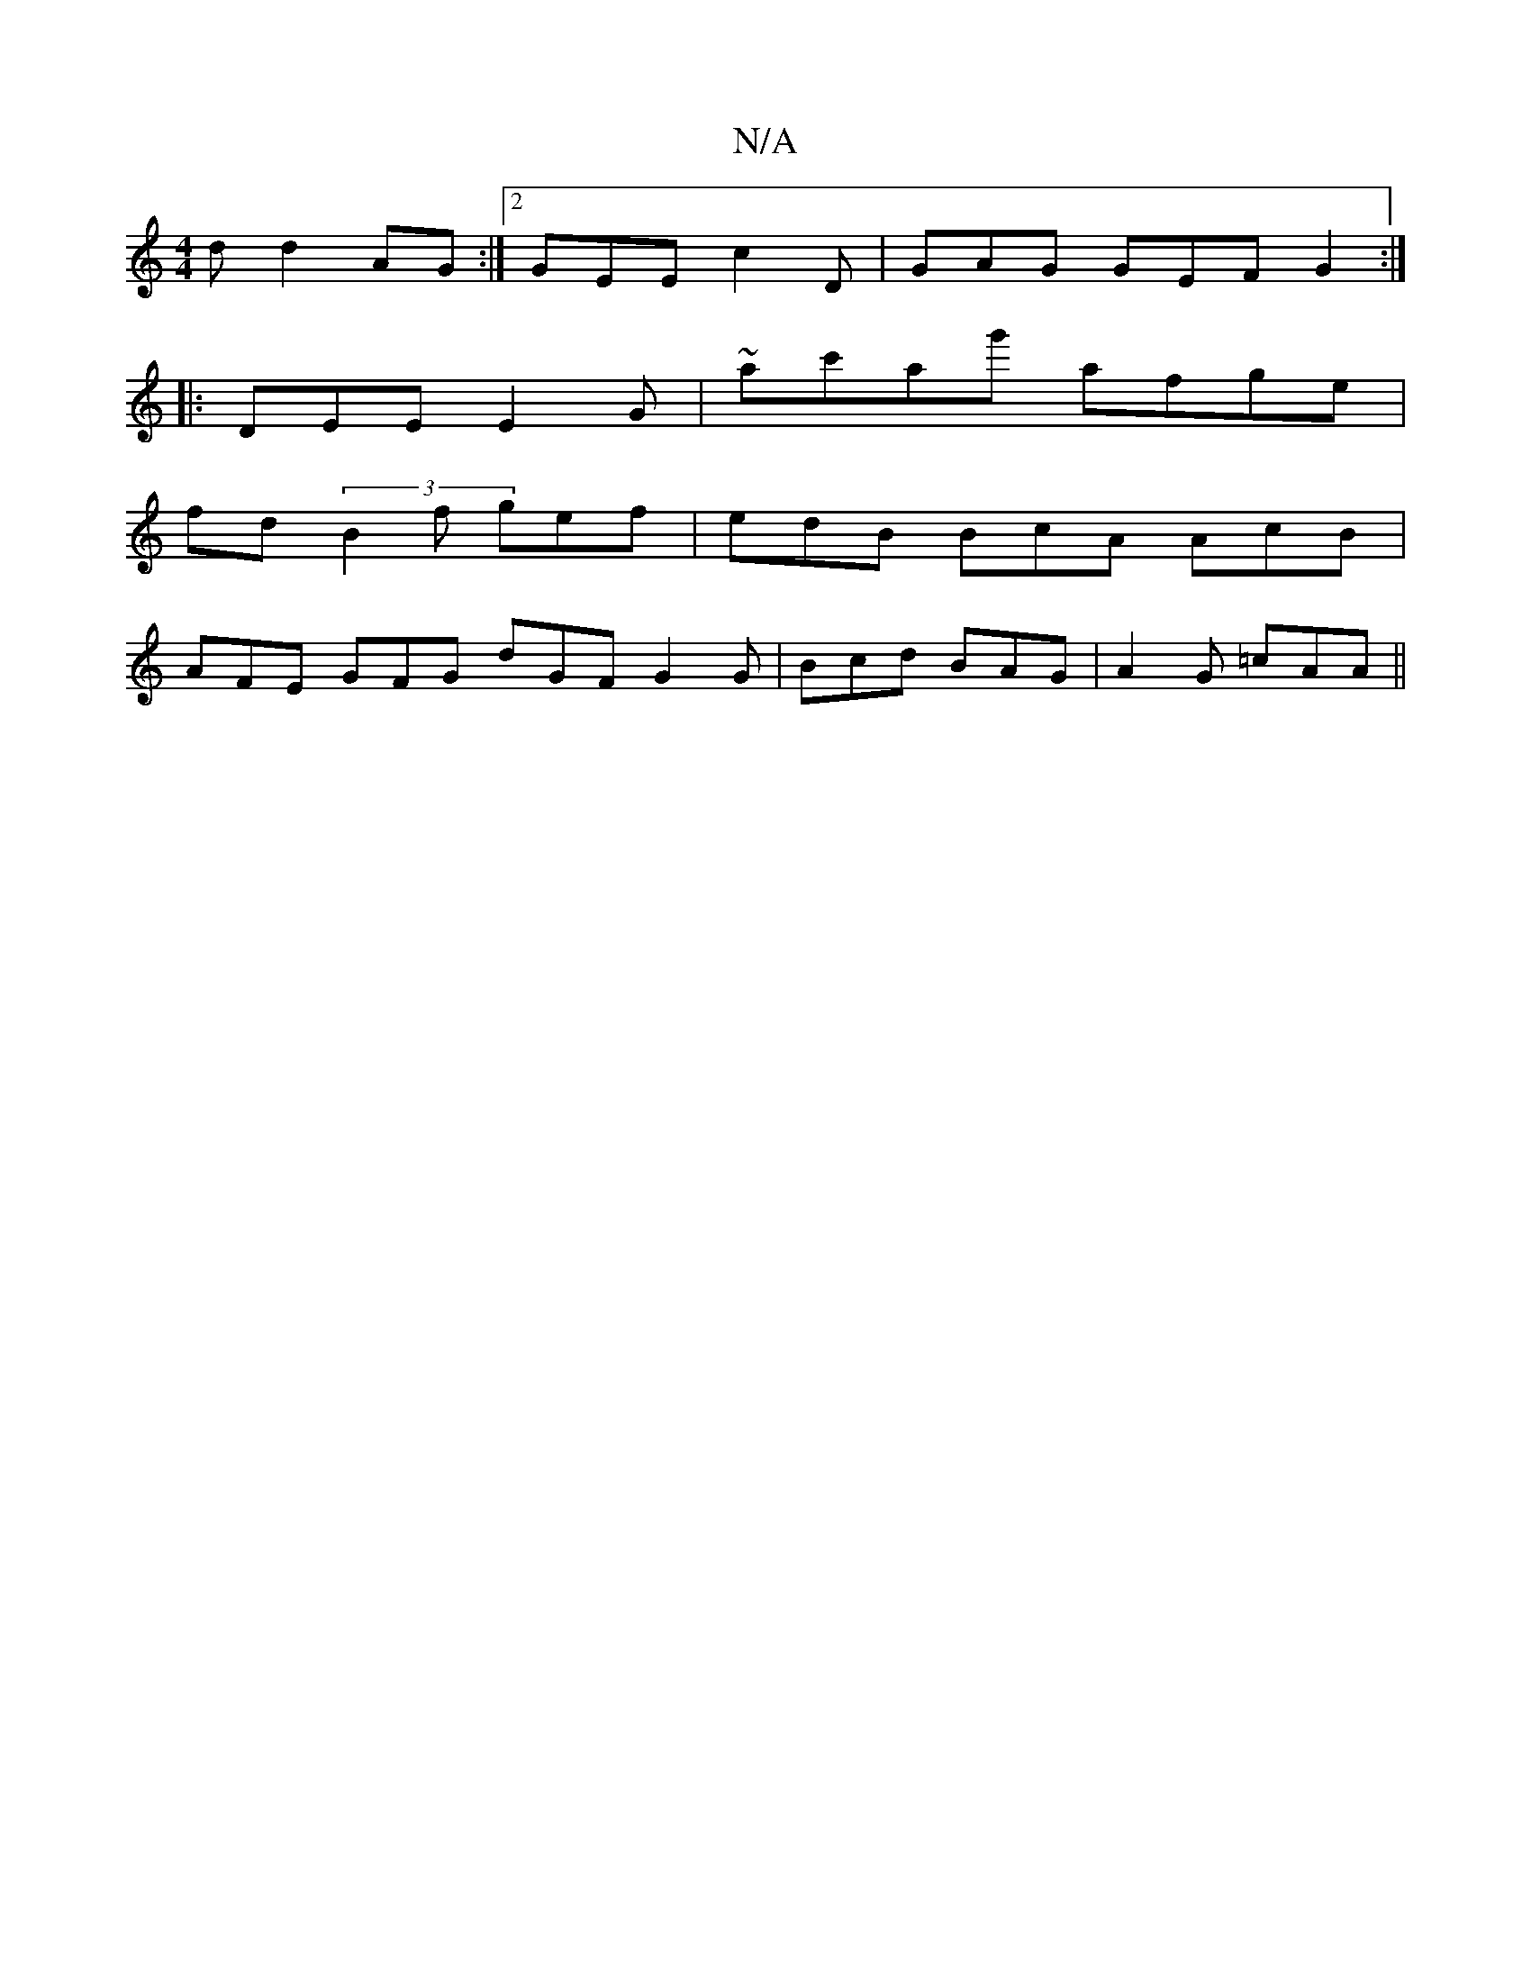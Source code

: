 X:1
T:N/A
M:4/4
R:N/A
K:Cmajor
d d2 AG:|2 GEE c2D|GAG GEF G2:|
|:DEE E2G | ~A'c'ag' afge|
fd(3B2f gef | edB BcA AcB |
AFE GFG dGF G2G|Bcd BAG|A2G =cAA ||

af fe/f/ de fd dd|B/c/d AF D4|dedc ~d3 A | G2FG ABcc ||

d2Bf gedc | (3efe e